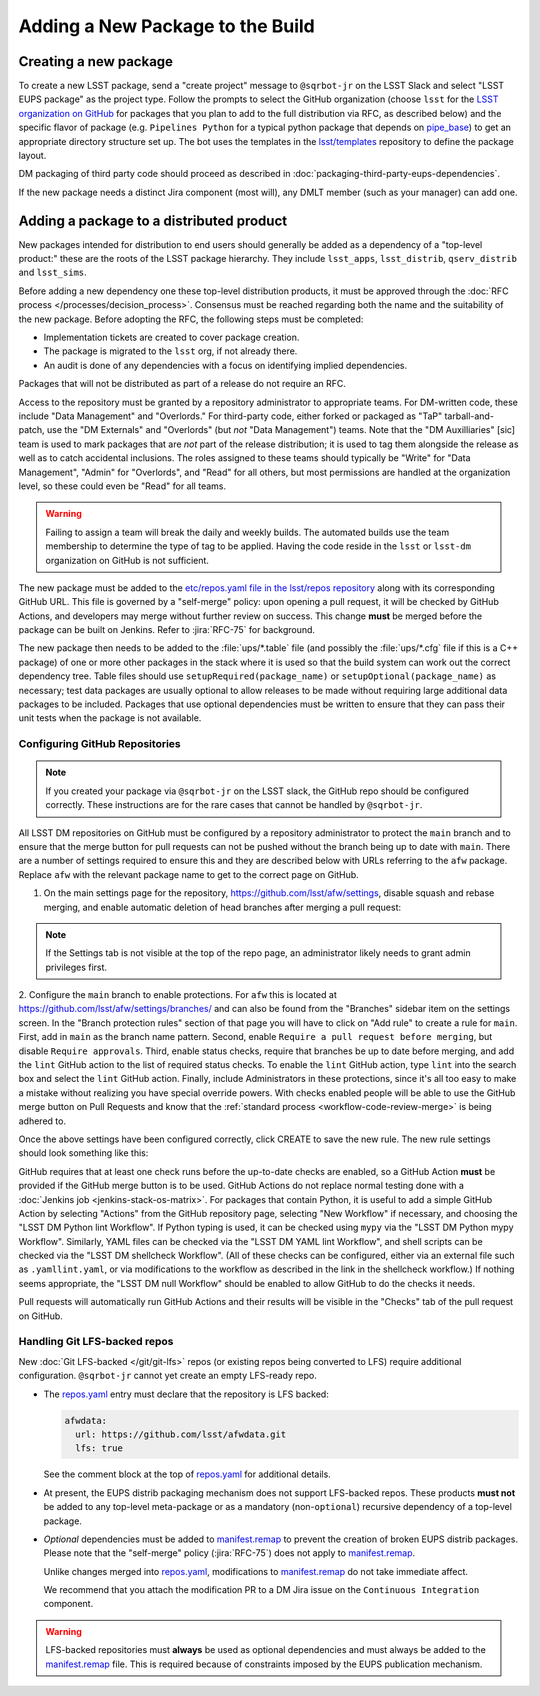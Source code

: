 #################################
Adding a New Package to the Build
#################################

.. _adding_new_package:

Creating a new package
----------------------

To create a new LSST package, send a "create project" message to ``@sqrbot-jr`` on the LSST Slack and select "LSST EUPS package" as the project type.
Follow the prompts to select the GitHub organization (choose ``lsst`` for the `LSST organization on GitHub`_ for packages that you plan to add to the full distribution via RFC, as described below) and the specific flavor of package (e.g. ``Pipelines Python`` for a typical python package that depends on `pipe_base`_)  to get an appropriate directory structure set up.
The bot uses the templates in the `lsst/templates`_ repository to define the package layout.

DM packaging of third party code should proceed as described in :doc:`packaging-third-party-eups-dependencies`.

If the new package needs a distinct Jira component (most will), any DMLT member (such as your manager) can add one.

Adding a package to a distributed product
-----------------------------------------

New packages intended for distribution to end users should generally be added as a dependency of a "top-level product:" these are the roots of the LSST package hierarchy.
They include ``lsst_apps``, ``lsst_distrib``, ``qserv_distrib`` and ``lsst_sims``.

Before adding a new dependency one these top-level distribution products, it must be approved through the :doc:`RFC process </processes/decision_process>`.
Consensus must be reached regarding both the name and the suitability of the new package.
Before adopting the RFC, the following steps must be completed:

* Implementation tickets are created to cover package creation.
* The package is migrated to the ``lsst`` org, if not already there.
* An audit is done of any dependencies with a focus on identifying implied dependencies.

Packages that will not be distributed as part of a release do not require an RFC.

Access to the repository must be granted by a repository administrator to appropriate teams.
For DM-written code, these include "Data Management" and "Overlords."
For third-party code, either forked or packaged as "TaP" tarball-and-patch, use the "DM Externals" and "Overlords" (but *not* "Data Management") teams.
Note that the "DM Auxilliaries" [sic] team is used to mark packages that are *not* part of the release distribution; it is used to tag them alongside the release as well as to catch accidental inclusions.
The roles assigned to these teams should typically be "Write" for "Data Management", "Admin" for "Overlords", and "Read" for all others, but most permissions are handled at the organization level, so these could even be "Read" for all teams.

.. warning::

  Failing to assign a team will break the daily and weekly builds.
  The automated builds use the team membership to determine the type of tag to be applied.
  Having the code reside in the ``lsst`` or ``lsst-dm`` organization on GitHub is not sufficient.

The new package must be added to the `etc/repos.yaml file in the lsst/repos repository`_ along with its corresponding GitHub URL.
This file is governed by a "self-merge" policy: upon opening a pull request, it will be checked by GitHub Actions, and developers may merge without further review on success.
This change **must** be merged before the package can be built on Jenkins.
Refer to :jira:`RFC-75` for background.

The new package then needs to be added to the :file:`ups/*.table` file (and possibly the :file:`ups/*.cfg` file if this is a C++ package) of one or more other packages in the stack where it is used so that the build system can work out the correct dependency tree.
Table files should use ``setupRequired(package_name)`` or ``setupOptional(package_name)`` as necessary; test data packages are usually optional to allow releases to be made without requiring large additional data packages to be included.
Packages that use optional dependencies must be written to ensure that they can pass their unit tests when the package is not available.

.. _github-repository-configuration:

Configuring GitHub Repositories
===============================

.. Note::

  If you created your package via ``@sqrbot-jr`` on the LSST slack, the GitHub repo should be configured correctly.
  These instructions are for the rare cases that cannot be handled by ``@sqrbot-jr``.

All LSST DM repositories on GitHub must be configured by a repository administrator to protect the ``main`` branch and to ensure that the merge button for pull requests can not be pushed without the branch being up to date with ``main``.
There are a number of settings required to ensure this and they are described below with URLs referring to the ``afw`` package.
Replace ``afw`` with the relevant package name to get to the correct page on GitHub.

1. On the main settings page for the repository, https://github.com/lsst/afw/settings, disable squash and rebase merging, and enable automatic deletion of head branches after merging a pull request:

.. image:: /_static/build-ci/github_pull_requests_settings.png

.. note::

  If the Settings tab is not visible at the top of the repo page, an administrator likely needs to grant admin privileges first.

2. Configure the ``main`` branch to enable protections.
For ``afw`` this is located at https://github.com/lsst/afw/settings/branches/ and can also be found from the "Branches" sidebar item on the settings screen.
In the "Branch protection rules" section of that page you will have to click on "Add rule" to create a rule for ``main``.
First, add in ``main`` as the branch name pattern.
Second, enable ``Require a pull request before merging``, but disable ``Require approvals``.
Third, enable status checks, require that branches be up to date before merging, and add the ``lint`` GitHub action to the list of required status checks.
To enable the ``lint`` GitHub action, type ``lint`` into the search box and select the ``lint`` GitHub action.
Finally, include Administrators in these protections, since it's all too easy to make a mistake without realizing you have special override powers.
With checks enabled people will be able to use the GitHub merge button on Pull Requests and know that the :ref:`standard process <workflow-code-review-merge>` is being adhered to.

Once the above settings have been configured correctly, click CREATE to save the new rule.
The new rule settings should look something like this:

.. image:: /_static/build-ci/github_branch_protection_rule_settings.png

GitHub requires that at least one check runs before the up-to-date checks are enabled, so a GitHub Action **must** be provided if the GitHub merge button is to be used.
GitHub Actions do not replace normal testing done with a :doc:`Jenkins job <jenkins-stack-os-matrix>`.
For packages that contain Python, it is useful to add a simple GitHub Action by selecting "Actions" from the GitHub repository page, selecting "New Workflow" if necessary, and choosing the "LSST DM Python lint Workflow".
If Python typing is used, it can be checked using ``mypy`` via the "LSST DM Python mypy Workflow".
Similarly, YAML files can be checked via the "LSST DM YAML lint Workflow", and shell scripts can be checked via the "LSST DM shellcheck Workflow".
(All of these checks can be configured, either via an external file such as ``.yamllint.yaml``, or via modifications to the workflow as described in the link in the shellcheck workflow.)
If nothing seems appropriate, the "LSST DM null Workflow" should be enabled to allow GitHub to do the checks it needs.

Pull requests will automatically run GitHub Actions and their results will be visible in the "Checks" tab of the pull request on GitHub.

.. _lfs-repos:

Handling Git LFS-backed repos
=============================

New :doc:`Git LFS-backed </git/git-lfs>` repos (or existing repos being converted to LFS) require additional configuration.
``@sqrbot-jr`` cannot yet create an empty LFS-ready repo.

- The `repos.yaml`_ entry must declare that the repository is LFS backed:

  .. code-block:: yaml

      afwdata:
        url: https://github.com/lsst/afwdata.git
        lfs: true

  See the comment block at the top of `repos.yaml`_ for additional details.

- At present, the EUPS distrib packaging mechanism does not support LFS-backed repos.
  These products **must not** be added to any top-level meta-package or as a mandatory (non-``optional``) recursive dependency of a top-level package.

- *Optional* dependencies must be added to `manifest.remap`_ to prevent the creation of broken EUPS distrib packages.
  Please note that the "self-merge" policy (:jira:`RFC-75`) does not apply to `manifest.remap`_.

  Unlike changes merged into `repos.yaml`_, modifications to `manifest.remap`_ do not take immediate affect.

  We recommend that you attach the modification PR to a DM Jira issue on the ``Continuous Integration`` component.


.. warning::

   LFS-backed repositories must **always** be used as optional dependencies and must always be added to the `manifest.remap`_ file.
   This is required because of constraints imposed by the EUPS publication mechanism.

.. _LSST organization on GitHub: https://github.com/lsst
.. _lsst/templates: https://github.com/lsst/templates/tree/main/project_templates/stack_package
.. _Distributing third-party packages with EUPS: https://confluence.lsstcorp.org/display/LDMDG/Distributing+third-party+packages+with+EUPS
.. _etc/repos.yaml file in the lsst/repos repository: https://github.com/lsst/repos/blob/main/etc/repos.yaml
.. _repos.yaml: https://github.com/lsst/repos/blob/main/etc/repos.yaml
.. _manifest.remap:  https://github.com/lsst/lsstsw/blob/main/etc/manifest.remap
.. _pipe_base: https://github.com/lsst/pipe_base/
